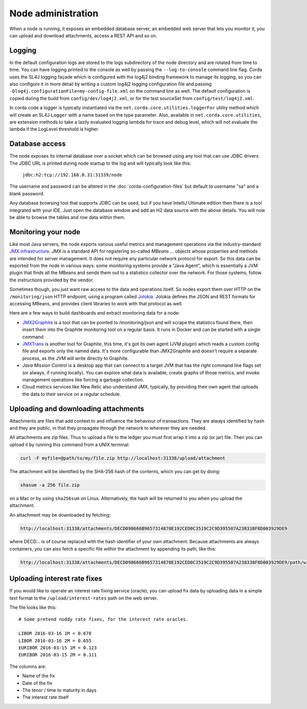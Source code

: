 Node administration
===================

When a node is running, it exposes an embedded database server, an embedded web server that lets you monitor it,
you can upload and download attachments, access a REST API and so on.

Logging
-------

In the default configuration logs are stored to the logs subdirectory of the node directory and are rotated from time to time. You can
have logging printed to the console as well by passing the ``--log-to-console`` command line flag. Corda
uses the SL4J logging façade which is configured with the log4j2 binding framework to manage its logging,
so you can also configure it in more detail by writing a custom log4j2 logging configuration file and passing ``-Dlog4j.configurationFile=my-config-file.xml``
on the command line as well. The default configuration is copied during the build from ``config/dev/log4j2.xml``, or for the test sourceSet from ``config/test/log4j2.xml``.

In corda code a logger is typically instantiated via the ``net.corda.core.utilities.loggerFor`` utility method which will create an SL4J ``Logger`` with a name based on the type parameter.
Also, available in ``net.corda.core.utilities``, are extension methods to take a lazily evaluated logging lambda for trace and debug level, which will not evaluate the lambda if the LogLevel threshold is higher.

Database access
---------------

The node exposes its internal database over a socket which can be browsed using any tool that can use JDBC drivers.
The JDBC URL is printed during node startup to the log and will typically look like this:

     ``jdbc:h2:tcp://192.168.0.31:31339/node``

The username and password can be altered in the :doc:`corda-configuration-files` but default to username "sa" and a blank
password.

Any database browsing tool that supports JDBC can be used, but if you have IntelliJ Ultimate edition then there is
a tool integrated with your IDE. Just open the database window and add an H2 data source with the above details.
You will now be able to browse the tables and row data within them.

Monitoring your node
--------------------

Like most Java servers, the node exports various useful metrics and management operations via the industry-standard
`JMX infrastructure <https://en.wikipedia.org/wiki/Java_Management_Extensions>`_. JMX is a standard API
for registering so-called *MBeans* ... objects whose properties and methods are intended for server management. It does
not require any particular network protocol for export. So this data can be exported from the node in various ways:
some monitoring systems provide a "Java Agent", which is essentially a JVM plugin that finds all the MBeans and sends
them out to a statistics collector over the network. For those systems, follow the instructions provided by the vendor.

Sometimes though, you just want raw access to the data and operations itself. So nodes export them over HTTP on the
``/monitoring/json`` HTTP endpoint, using a program called `Jolokia <https://jolokia.org/>`_. Jolokia defines the JSON
and REST formats for accessing MBeans, and provides client libraries to work with that protocol as well.

Here are a few ways to build dashboards and extract monitoring data for a node:

* `JMX2Graphite <https://github.com/logzio/jmx2graphite>`_ is a tool that can be pointed to /monitoring/json and will
  scrape the statistics found there, then insert them into the Graphite monitoring tool on a regular basis. It runs
  in Docker and can be started with a single command.
* `JMXTrans <https://github.com/jmxtrans/jmxtrans>`_ is another tool for Graphite, this time, it's got its own agent
  (JVM plugin) which reads a custom config file and exports only the named data. It's more configurable than
  JMX2Graphite and doesn't require a separate process, as the JVM will write directly to Graphite.
* *Java Mission Control* is a desktop app that can connect to a target JVM that has the right command line flags set
  (or always, if running locally). You can explore what data is available, create graphs of those metrics, and invoke
  management operations like forcing a garbage collection.
* Cloud metrics services like New Relic also understand JMX, typically, by providing their own agent that uploads the
  data to their service on a regular schedule.

Uploading and downloading attachments
-------------------------------------

Attachments are files that add context to and influence the behaviour of transactions. They are always identified by
hash and they are public, in that they propagate through the network to wherever they are needed.

All attachments are zip files. Thus to upload a file to the ledger you must first wrap it into a zip (or jar) file. Then
you can upload it by running this command from a UNIX terminal:

.. sourcecode:: shell

   curl -F myfile=@path/to/my/file.zip http://localhost:31338/upload/attachment

The attachment will be identified by the SHA-256 hash of the contents, which you can get by doing:

.. sourcecode:: shell

   shasum -a 256 file.zip

on a Mac or by using ``sha256sum`` on Linux. Alternatively, the hash will be returned to you when you upload the
attachment.

An attachment may be downloaded by fetching:

.. sourcecode:: shell

   http://localhost:31338/attachments/DECD098666B9657314870E192CED0C3519C2C9D395507A238338F8D003929DE9

where DECD... is of course replaced with the hash identifier of your own attachment. Because attachments are always
containers, you can also fetch a specific file within the attachment by appending its path, like this:

.. sourcecode:: shell

   http://localhost:31338/attachments/DECD098666B9657314870E192CED0C3519C2C9D395507A238338F8D003929DE9/path/within/zip.txt

Uploading interest rate fixes
-----------------------------

If you would like to operate an interest rate fixing service (oracle), you can upload fix data by uploading data in
a simple text format to the ``/upload/interest-rates`` path on the web server.

The file looks like this::

    # Some pretend noddy rate fixes, for the interest rate oracles.

    LIBOR 2016-03-16 1M = 0.678
    LIBOR 2016-03-16 2M = 0.655
    EURIBOR 2016-03-15 1M = 0.123
    EURIBOR 2016-03-15 2M = 0.111

The columns are:

* Name of the fix
* Date of the fix
* The tenor / time to maturity in days
* The interest rate itself